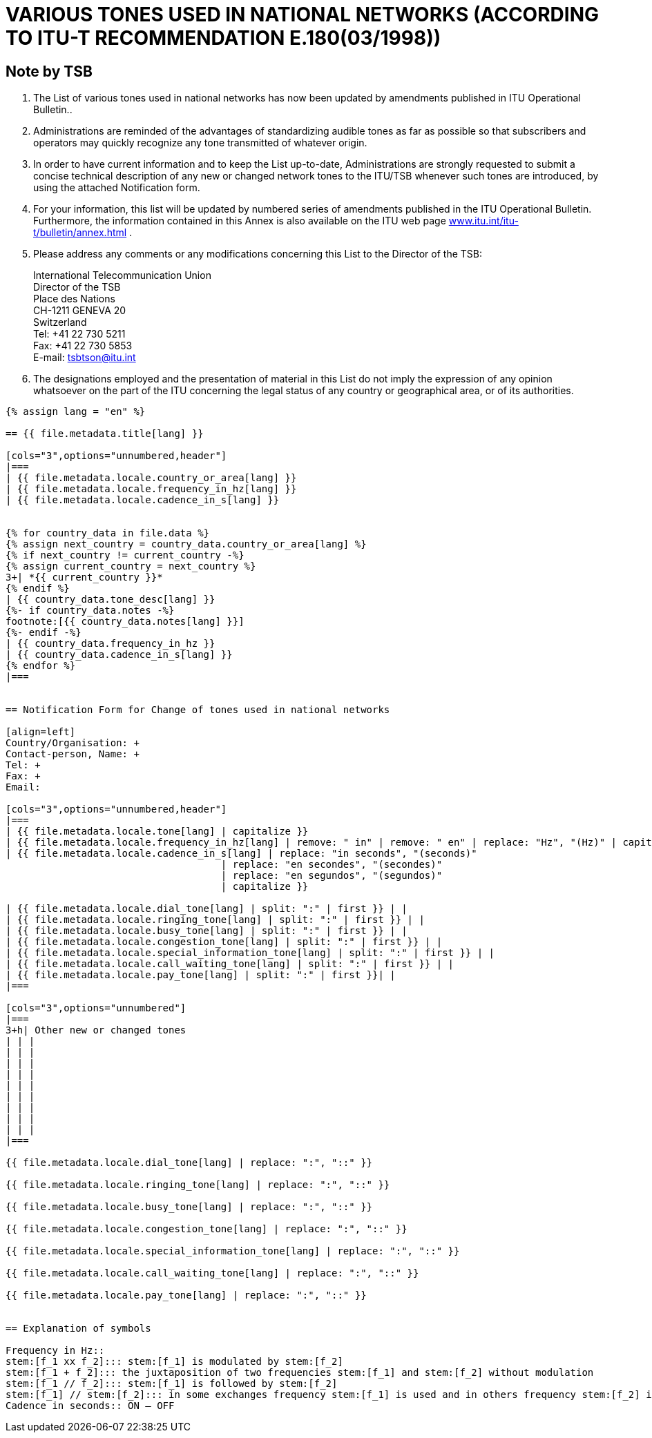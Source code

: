 = VARIOUS TONES USED IN NATIONAL NETWORKS (ACCORDING TO ITU-T RECOMMENDATION E.180(03/1998))
:bureau: T
:docnumber: 955
:published-date: 2010-05-01
:status: published
:doctype: service-publication
:annex-title-en: Annex to ITU Operational Bulletin
:annex-id: No. 955
:imagesdir: images
:mn-document-class: itu
:mn-output-extensions: xml,html,pdf,doc,rxl
:local-cache-only:

[preface]
== Note by TSB

. The List of various tones used in national networks has now been updated by amendments published in ITU Operational Bulletin..

. Administrations are reminded of the advantages of standardizing audible tones as far as possible so that subscribers and operators may quickly recognize any tone transmitted of whatever origin.

. In order to have current information and to keep the List up-to-date, Administrations are strongly requested to submit a concise technical description of any new or changed network tones to the ITU/TSB whenever such tones are introduced, by using the attached Notification form.

. For your information, this list will be updated by numbered series of amendments published in the ITU Operational Bulletin. Furthermore, the information contained in this Annex is also available on the ITU web page http://www.itu.int/itu-t/bulletin/annex.html[www.itu.int/itu-t/bulletin/annex.html] .

. Please address any comments or any modifications concerning this List to the Director of the TSB:
+
--
International Telecommunication Union +
Director of the TSB +
Place des Nations +
CH-1211 GENEVA 20 +
Switzerland +
Tel: +41 22 730 5211 +
Fax: +41 22 730 5853 +
E-mail: mailto:tsbtson@itu.int[]
--

. The designations employed and the presentation of material in this List do not imply the expression of any opinion whatsoever on the part of the ITU concerning the legal status of any country or geographical area, or of its authorities.


[yaml2text,T-SP-E.180-2010.yaml,file]
----
{% assign lang = "en" %}

== {{ file.metadata.title[lang] }}

[cols="3",options="unnumbered,header"]
|===
| {{ file.metadata.locale.country_or_area[lang] }}
| {{ file.metadata.locale.frequency_in_hz[lang] }}
| {{ file.metadata.locale.cadence_in_s[lang] }}


{% for country_data in file.data %}
{% assign next_country = country_data.country_or_area[lang] %}
{% if next_country != current_country -%}
{% assign current_country = next_country %}
3+| *{{ current_country }}*
{% endif %}
| {{ country_data.tone_desc[lang] }}
{%- if country_data.notes -%}
footnote:[{{ country_data.notes[lang] }}]
{%- endif -%}
| {{ country_data.frequency_in_hz }}
| {{ country_data.cadence_in_s[lang] }}
{% endfor %}
|===


== Notification Form for Change of tones used in national networks

[align=left]
Country/Organisation: +
Contact-person, Name: +
Tel: +
Fax: +
Email:

[cols="3",options="unnumbered,header"]
|===
| {{ file.metadata.locale.tone[lang] | capitalize }}
| {{ file.metadata.locale.frequency_in_hz[lang] | remove: " in" | remove: " en" | replace: "Hz", "(Hz)" | capitalize }}
| {{ file.metadata.locale.cadence_in_s[lang] | replace: "in seconds", "(seconds)"
                                     | replace: "en secondes", "(secondes)"
                                     | replace: "en segundos", "(segundos)"
                                     | capitalize }}

| {{ file.metadata.locale.dial_tone[lang] | split: ":" | first }} | |
| {{ file.metadata.locale.ringing_tone[lang] | split: ":" | first }} | |
| {{ file.metadata.locale.busy_tone[lang] | split: ":" | first }} | |
| {{ file.metadata.locale.congestion_tone[lang] | split: ":" | first }} | |
| {{ file.metadata.locale.special_information_tone[lang] | split: ":" | first }} | |
| {{ file.metadata.locale.call_waiting_tone[lang] | split: ":" | first }} | |
| {{ file.metadata.locale.pay_tone[lang] | split: ":" | first }}| |
|===

[cols="3",options="unnumbered"]
|===
3+h| Other new or changed tones
| | |
| | |
| | |
| | |
| | |
| | |
| | |
| | |
| | |
|===

{{ file.metadata.locale.dial_tone[lang] | replace: ":", "::" }}

{{ file.metadata.locale.ringing_tone[lang] | replace: ":", "::" }}

{{ file.metadata.locale.busy_tone[lang] | replace: ":", "::" }}

{{ file.metadata.locale.congestion_tone[lang] | replace: ":", "::" }}

{{ file.metadata.locale.special_information_tone[lang] | replace: ":", "::" }}

{{ file.metadata.locale.call_waiting_tone[lang] | replace: ":", "::" }}

{{ file.metadata.locale.pay_tone[lang] | replace: ":", "::" }}


== Explanation of symbols

Frequency in Hz::
stem:[f_1 xx f_2]::: stem:[f_1] is modulated by stem:[f_2]
stem:[f_1 + f_2]::: the juxtaposition of two frequencies stem:[f_1] and stem:[f_2] without modulation
stem:[f_1 // f_2]::: stem:[f_1] is followed by stem:[f_2]
stem:[f_1] // stem:[f_2]::: in some exchanges frequency stem:[f_1] is used and in others frequency stem:[f_2] is used.
Cadence in seconds:: ON – OFF
----
